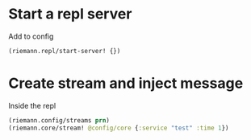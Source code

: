 * Start a repl server

Add to config

#+BEGIN_SRC clojure
(riemann.repl/start-server! {})
#+END_SRC

* Create stream and inject message

Inside the repl

#+BEGIN_SRC clojure
(riemann.config/streams prn)
(riemann.core/stream! @config/core {:service "test" :time 1})
#+END_SRC
